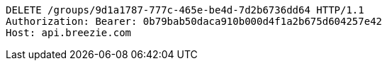 [source,http,options="nowrap"]
----
DELETE /groups/9d1a1787-777c-465e-be4d-7d2b6736dd64 HTTP/1.1
Authorization: Bearer: 0b79bab50daca910b000d4f1a2b675d604257e42
Host: api.breezie.com

----